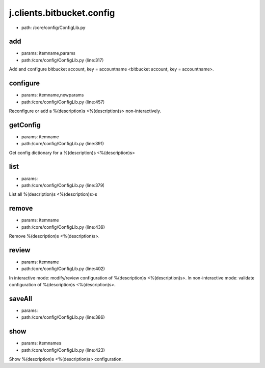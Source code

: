 
j.clients.bitbucket.config
==========================


* path: /core/config/ConfigLib.py


add
---


* params: itemname,params
* path:/core/config/ConfigLib.py (line:317)


Add and configure bitbucket account, key = accountname <bitbucket account, key = accountname>.


configure
---------


* params: itemname,newparams
* path:/core/config/ConfigLib.py (line:457)


Reconfigure or add a %(description)s <%(description)s> non-interactively.


getConfig
---------


* params: itemname
* path:/core/config/ConfigLib.py (line:391)


Get config dictionary for a %(description)s <%(description)s>


list
----


* params:
* path:/core/config/ConfigLib.py (line:379)


List all %(description)s <%(description)s>s


remove
------


* params: itemname
* path:/core/config/ConfigLib.py (line:439)


Remove %(description)s <%(description)s>.


review
------


* params: itemname
* path:/core/config/ConfigLib.py (line:402)


In interactive mode: modify/review configuration of %(description)s <%(description)s>.
In non-interactive mode: validate configuration of %(description)s <%(description)s>.


saveAll
-------


* params:
* path:/core/config/ConfigLib.py (line:386)


show
----


* params: itemnames
* path:/core/config/ConfigLib.py (line:423)


Show %(description)s <%(description)s> configuration.


